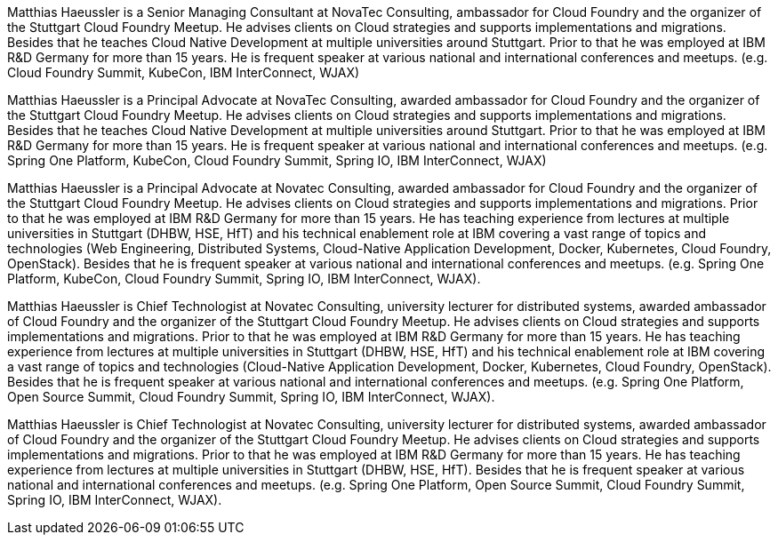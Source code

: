 Matthias Haeussler is a Senior Managing Consultant at NovaTec Consulting, ambassador for Cloud Foundry and the organizer of the Stuttgart Cloud Foundry Meetup. He advises clients on Cloud strategies and supports implementations and migrations. Besides that he teaches Cloud Native Development at multiple universities around Stuttgart. Prior to that he was employed at IBM R&D Germany for more than 15 years. He is frequent  speaker at various national and international conferences and meetups. (e.g. Cloud Foundry Summit, KubeCon, IBM InterConnect, WJAX)

Matthias Haeussler is a Principal Advocate at NovaTec Consulting, awarded ambassador for Cloud Foundry and the organizer of the Stuttgart Cloud Foundry Meetup. He advises clients on Cloud strategies and supports implementations and migrations. Besides that he teaches Cloud Native Development at multiple universities around Stuttgart. Prior to that he was employed at IBM R&D Germany for more than 15 years. He is frequent  speaker at various national and international conferences and meetups. (e.g. Spring One Platform, KubeCon, Cloud Foundry Summit, Spring IO, IBM InterConnect, WJAX)

Matthias Haeussler is a Principal Advocate at Novatec Consulting, awarded ambassador for Cloud Foundry and the organizer of the Stuttgart Cloud Foundry Meetup. He advises clients on Cloud strategies and supports implementations and migrations. Prior to that he was employed at IBM R&D Germany for more than 15 years. He has teaching experience from lectures at multiple universities in Stuttgart (DHBW, HSE, HfT) and his technical enablement role at IBM covering a vast range of topics and technologies (Web Engineering, Distributed Systems, Cloud-Native Application Development, Docker, Kubernetes, Cloud Foundry, OpenStack). Besides that he is frequent speaker at various national and international conferences and meetups. (e.g. Spring One Platform, KubeCon, Cloud Foundry Summit, Spring IO, IBM InterConnect, WJAX).

Matthias Haeussler is Chief Technologist at Novatec Consulting, university lecturer for distributed systems, awarded ambassador of Cloud Foundry and the organizer of the Stuttgart Cloud Foundry Meetup. He advises clients on Cloud strategies and supports implementations and migrations. Prior to that he was employed at IBM R&D Germany for more than 15 years. He has teaching experience from lectures at multiple universities in Stuttgart (DHBW, HSE, HfT) and his technical enablement role at IBM covering a vast range of topics and technologies (Cloud-Native Application Development, Docker, Kubernetes, Cloud Foundry, OpenStack). Besides that he is frequent speaker at various national and international conferences and meetups. (e.g. Spring One Platform, Open Source Summit, Cloud Foundry Summit, Spring IO, IBM InterConnect, WJAX).

Matthias Haeussler is Chief Technologist at Novatec Consulting, university lecturer for distributed systems, awarded ambassador of Cloud Foundry and the organizer of the Stuttgart Cloud Foundry Meetup. He advises clients on Cloud strategies and supports implementations and migrations. Prior to that he was employed at IBM R&D Germany for more than 15 years. He has teaching experience from lectures at multiple universities in Stuttgart (DHBW, HSE, HfT). Besides that he is frequent speaker at various national and international conferences and meetups. (e.g. Spring One Platform, Open Source Summit, Cloud Foundry Summit, Spring IO, IBM InterConnect, WJAX).
